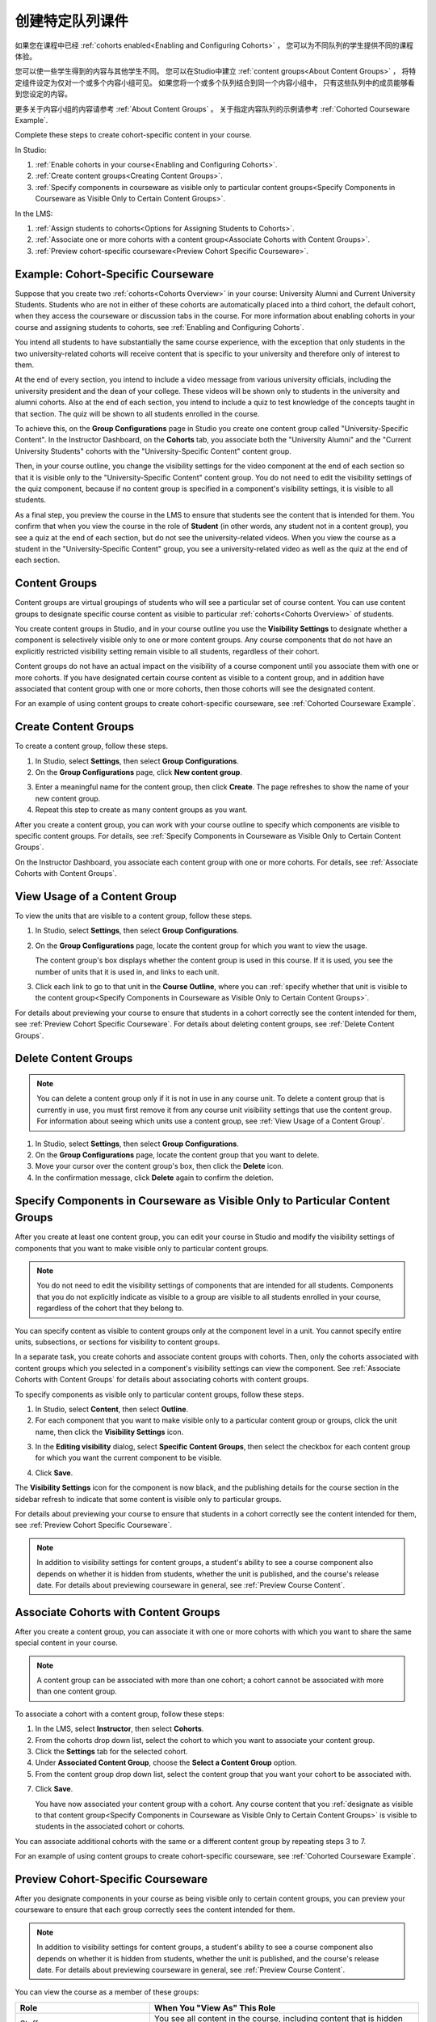 .. _Cohorted Courseware Overview:


###################################
创建特定队列课件
###################################

如果您在课程中已经 :ref:`cohorts enabled<Enabling and Configuring Cohorts>` ，
您可以为不同队列的学生提供不同的课程体验。

您可以使一些学生得到的内容与其他学生不同。
您可以在Studio中建立 :ref:`content groups<About Content Groups>` ，
将特定组件设定为仅对一个或多个内容小组可见。
如果您将一个或多个队列结合到同一个内容小组中，
只有这些队列中的成员能够看到您设定的内容。

更多关于内容小组的内容请参考 :ref:`About Content Groups` 。 
关于指定内容队列的示例请参考 :ref:`Cohorted Courseware
Example`.


Complete these steps to create cohort-specific content in your course.

In Studio:

#. :ref:`Enable cohorts in your course<Enabling and Configuring Cohorts>`.
#. :ref:`Create content groups<Creating Content Groups>`. 
#. :ref:`Specify components in courseware as visible only to particular content
   groups<Specify Components in Courseware as Visible Only to Certain Content
   Groups>`.
     
In the LMS: 

#. :ref:`Assign students to cohorts<Options for Assigning Students to Cohorts>`.  
#. :ref:`Associate one or more cohorts with a content group<Associate Cohorts
   with Content Groups>`.
#. :ref:`Preview cohort-specific courseware<Preview Cohort Specific Courseware>`.


.. _Cohorted Courseware Example:

***********************************
Example: Cohort-Specific Courseware
***********************************

Suppose that you create two :ref:`cohorts<Cohorts Overview>` in your course:
University Alumni and Current University Students. Students who are not in
either of these cohorts are automatically placed into a third cohort, the
default cohort, when they access the courseware or discussion tabs in the
course. For more information about enabling cohorts in your course and assigning
students to cohorts, see :ref:`Enabling and Configuring Cohorts`.

You intend all students to have substantially the same course experience, with
the exception that only students in the two university-related cohorts will
receive content that is specific to your university and therefore only of
interest to them.

At the end of every section, you intend to include a video message from various
university officials, including the university president and the dean of your
college. These videos will be shown only to students in the university and
alumni cohorts. Also at the end of each section, you intend to include a quiz to
test knowledge of the concepts taught in that section. The quiz will be shown to
all students enrolled in the course.

To achieve this, on the **Group Configurations** page in Studio you create one
content group called "University-Specific Content". In the Instructor Dashboard,
on the **Cohorts** tab, you associate both the "University Alumni" and the
"Current University Students" cohorts with the "University-Specific Content"
content group.

Then, in your course outline, you change the visibility settings for the video
component at the end of each section so that it is visible only to the
"University-Specific Content" content group. You do not need to edit the
visibility settings of the quiz component, because if no content group is
specified in a component's visibility settings, it is visible to all students.

As a final step, you preview the course in the LMS to ensure that students see
the content that is intended for them. You confirm that when you view the course
in the role of **Student** (in other words, any student not in a content group),
you see a quiz at the end of each section, but do not see the university-related
videos. When you view the course as a student in the "University-Specific
Content" group, you see a university-related video as well as the quiz at the
end of each section.


.. _About Content Groups:

**************
Content Groups
**************

Content groups are virtual groupings of students who will see a particular set
of course content. You can use content groups to designate specific course
content as visible to particular :ref:`cohorts<Cohorts Overview>` of students. 

You create content groups in Studio, and in your course outline you use the
**Visibility Settings** to designate whether a component is selectively visible
only to one or more content groups. Any course components that do not have an
explicitly restricted visibility setting remain visible to all students,
regardless of their cohort.

Content groups do not have an actual impact on the visibility of a course
component until you associate them with one or more cohorts. If you have
designated certain course content as visible to a content group, and in addition
have associated that content group with one or more cohorts, then those cohorts
will see the designated content.

For an example of using content groups to create cohort-specific courseware, see
:ref:`Cohorted Courseware Example`.


.. _Creating Content Groups:

*********************
Create Content Groups
*********************

To create a content group, follow these steps.

#. In Studio, select **Settings**, then select **Group Configurations**.
 
#. On the **Group Configurations** page, click **New content group**.
   
.. image:: ../../../shared/building_and_running_chapters/Images/Cohorts_AddContentGroup.png
 :width: 600
 :alt: Button on Group Configurations page for adding first content group

3. Enter a meaningful name for the content group, then click **Create**.
   The page refreshes to show the name of your new content group.
#. Repeat this step to create as many content groups as you want.

After you create a content group, you can work with your course outline to
specify which components are visible to specific content groups. For details,
see :ref:`Specify Components in Courseware as Visible Only to Certain Content
Groups`.

On the Instructor Dashboard, you associate each content group with one or more
cohorts. For details, see :ref:`Associate Cohorts with Content Groups`.


.. _View Usage of a Content Group:

*************************************
View Usage of a Content Group
*************************************

To view the units that are visible to a content group, follow these steps.

#. In Studio, select **Settings**, then select **Group Configurations**.
 
#. On the **Group Configurations** page, locate the content group for which you
   want to view the usage.
   
   The content group's box displays whether the content group is used in this
   course. If it is used, you see the number of units that it is used in, and
   links to each unit.

#. Click each link to go to that unit in the **Course Outline**, where you can
   :ref:`specify whether that unit is visible to the content group<Specify
   Components in Courseware as Visible Only to Certain Content Groups>`.

For details about previewing your course to ensure that students in a cohort
correctly see the content intended for them, see :ref:`Preview Cohort Specific
Courseware`. For details about deleting content groups, see :ref:`Delete Content
Groups`.


.. _Delete Content Groups:

*********************
Delete Content Groups
*********************

.. note:: You can delete a content group only if it is not in use in any course
   unit. To delete a content group that is currently in use, you must first
   remove it from any course unit visibility settings that use the content
   group. For information about seeing which units use a content group, see
   :ref:`View Usage of a Content Group`.

#. In Studio, select **Settings**, then select **Group Configurations**.
 
#. On the **Group Configurations** page, locate the content group that you want
   to delete.  
   
#. Move your cursor over the content group's box, then click the **Delete**
   icon.

#. In the confirmation message, click **Delete** again to confirm the deletion.
      

.. _Specify Components in Courseware as Visible Only to Certain Content Groups:

*****************************************************************************
Specify Components in Courseware as Visible Only to Particular Content Groups
*****************************************************************************

After you create at least one content group, you can edit your course in Studio
and modify the visibility settings of components that you want to make visible
only to particular content groups.

.. note:: You do not need to edit the visibility settings of components that are
   intended for all students. Components that you do not explicitly indicate as
   visible to a group are visible to all students enrolled in your course,
   regardless of the cohort that they belong to.

You can specify content as visible to content groups only at the component level
in a unit. You cannot specify entire units, subsections, or sections for
visibility to content groups.

In a separate task, you create cohorts and associate content groups with
cohorts. Then, only the cohorts associated with content groups which you
selected in a component's visibility settings can view the component. See
:ref:`Associate Cohorts with Content Groups` for details about associating
cohorts with content groups.

To specify components as visible only to particular content groups, follow these
steps.

#. In Studio, select **Content**, then select **Outline**. 
   
#. For each component that you want to make visible only to a particular
   content group or groups, click the unit name, then click the **Visibility
   Settings** icon.

.. image:: ../../../shared/building_and_running_chapters/Images/Cohorts_VisibilitySettingInUnit.png
  :alt: Screen capture of unit in course outline with visibility setting icon highlighted 

3. In the **Editing visibility** dialog, select **Specific Content Groups**,
   then select the checkbox for each content group for which you want the current
   component to be visible.

.. image:: ../../../shared/building_and_running_chapters/Images/Cohorts_EditVisibility.png
  :width: 400
  :alt: Screen capture of unit in course outline with visibility setting icon highlighted 

4. Click **Save**.

The **Visibility Settings** icon for the component is now black, and the
publishing details for the course section in the sidebar refresh to indicate
that some content is visible only to particular groups.

.. image:: ../../../shared/building_and_running_chapters/Images/Cohorts_VisibilitySomeGroup.png
   :alt: Visibility icon is black when visibility for a component is restricted

.. image:: ../../../shared/building_and_running_chapters/Images/Cohorts_OnlyVisibleToParticularGroups.png   
   :alt: Course outline sidebar shows visibility icon and note indicating that some content in the unit is visible only to particular group.

For details about previewing your course to ensure that students in a cohort
correctly see the content intended for them, see :ref:`Preview Cohort Specific
Courseware`.

.. note:: In addition to visibility settings for content groups, a student's
   ability to see a course component also depends on whether it is hidden from
   students, whether the unit is published, and the course's release date. For
   details about previewing courseware in general, see :ref:`Preview Course
   Content`.

.. _Associate Cohorts with Content Groups:

*************************************
Associate Cohorts with Content Groups
*************************************

After you create a content group, you can associate it with one or more cohorts
with which you want to share the same special content in your course.

.. note:: A content group can be associated with more than one cohort; a cohort
   cannot be associated with more than one content group.

To associate a cohort with a content group, follow these steps:

#. In the LMS, select **Instructor**, then select **Cohorts**. 
   
#. From the cohorts drop down list, select the cohort to which you want to
   associate your content group.
   
#. Click the **Settings** tab for the selected cohort.

#. Under **Associated Content Group**, choose the **Select a Content Group** option.

#. From the content group drop down list, select the content group that you want
   your cohort to be associated with.

.. image:: ../../../shared/building_and_running_chapters/Images/Cohorts_AssociateWithContentGroup.png
   :alt: Select a content group to associate with the cohort

7. Click **Save**.
   
   You have now associated your content group with a cohort. Any course content
   that you :ref:`designate as visible to that content group<Specify Components
   in Courseware as Visible Only to Certain Content Groups>` is visible to
   students in the associated cohort or cohorts.

You can associate additional cohorts with the same or a different content group
by repeating steps 3 to 7.

For an example of using content groups to create cohort-specific courseware, see
:ref:`Cohorted Courseware Example`.


.. _Preview Cohort Specific Courseware:

*************************************
Preview Cohort-Specific Courseware
*************************************

After you designate components in your course as being visible only to certain
content groups, you can preview your courseware to ensure that each group
correctly sees the content intended for them.

.. note:: In addition to visibility settings for content groups, a student's
   ability to see a course component also depends on whether it is hidden from
   students, whether the unit is published, and the course's release date. For
   details about previewing courseware in general, see :ref:`Preview Course
   Content`.

You can view the course as a member of these groups:


.. list-table::
    :widths: 15 30
    :header-rows: 1

    * - Role
      - When You "View As" This Role
    * - Staff
      - You see all content in the course, including content
        that is hidden from students.
    * - Student
      - You see any content that is intended for all
        students.
    * - Student in <Content Group Name>            
      - You see content that is intended for all students, as well
        as any content specifically set to be visible to this content group.

#. In Studio, in the course outline, click **Preview**. You see your
   course section in the **Courseware** section of the LMS.

#. In the navigation bar at the top of the page, select one of the options in
   the **View this course as** drop down list, as described in the table above.

.. image:: ../../../shared/building_and_running_chapters/Images/Cohorts_ViewCourseAs.png
   :alt: Visibility icon is black when visibility for a component is restricted


The course view refreshes and the content is presented as a member of the
selected content group would see it.

After your course is live, you can also see the live version as a student would
see it, by clicking **View Live** from Studio. For more information, see
:ref:`View Your Live Course`.


